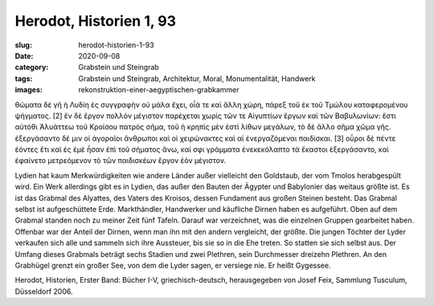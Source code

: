 Herodot, Historien 1, 93
========================

:slug: herodot-historien-1-93
:date: 2020-09-08
:category: Grabstein und Steingrab
:tags: Grabstein und Steingrab, Architektur, Moral, Monumentalität, Handwerk
:images: rekonstruktion-einer-aegyptischen-grabkammer

.. class:: original greek

    θώματα δὲ γῆ ἡ Λυδίη ἐς συγγραφὴν οὐ μάλα ἔχει, οἷά τε καὶ ἄλλη χώρη, πάρεξ τοῦ ἐκ τοῦ Τμώλου καταφερομένου ψήγματος. [2] ἓν δὲ ἔργον πολλὸν μέγιστον παρέχεται χωρὶς τῶν τε Αἰγυπτίων ἔργων καὶ τῶν Βαβυλωνίων: ἔστι αὐτόθι Ἀλυάττεω τοῦ Κροίσου πατρὸς σῆμα, τοῦ ἡ κρηπὶς μὲν ἐστὶ λίθων μεγάλων, τὸ δὲ ἄλλο σῆμα χῶμα γῆς. ἐξεργάσαντο δέ μιν οἱ ἀγοραῖοι ἄνθρωποι καὶ οἱ χειρώνακτες καὶ αἱ ἐνεργαζόμεναι παιδίσκαι. [3] οὖροι δὲ πέντε ἐόντες ἔτι καὶ ἐς ἐμὲ ἦσαν ἐπὶ τοῦ σήματος ἄνω, καί σφι γράμματα ἐνεκεκόλαπτο τὰ ἕκαστοι ἐξεργάσαντο, καὶ ἐφαίνετο μετρεόμενον τὸ τῶν παιδισκέων ἔργον ἐὸν μέγιστον.

.. class:: translation

    Lydien hat kaum Merkwürdigkeiten wie andere Länder außer vielleicht den Goldstaub, der vom Tmolos herabgespült wird. Ein Werk allerdings gibt es in Lydien, das außer den Bauten der Ägypter und Babylonier das weitaus größte ist. Es ist das Grabmal des Alyattes, des Vaters des Kroisos, dessen Fundament aus großen Steinen besteht. Das Grabmal selbst ist aufgeschüttete Erde. Markthändler, Handwerker und käufliche Dirnen haben es aufgeführt. Oben auf dem Grabmal standen noch zu meiner Zeit fünf Tafeln. Darauf war verzeichnet, was die einzelnen Gruppen gearbeitet haben. Offenbar war der Anteil der Dirnen, wenn man ihn mit den andern vergleicht, der größte. Die jungen Töchter der Lyder verkaufen sich alle und sammeln sich ihre Aussteuer, bis sie so in die Ehe treten. So statten sie sich selbst aus. Der Umfang dieses Grabmals beträgt sechs Stadien und zwei Plethren, sein Durchmesser dreizehn Plethren. An den Grabhügel grenzt ein großer See, von dem die Lyder sagen, er versiege nie. Er heißt Gygessee.

.. class:: translation-source

    Herodot, Historien, Erster Band: Bücher I-V, griechisch-deutsch, herausgegeben von Josef Feix, Sammlung Tusculum, Düsseldorf 2006.
